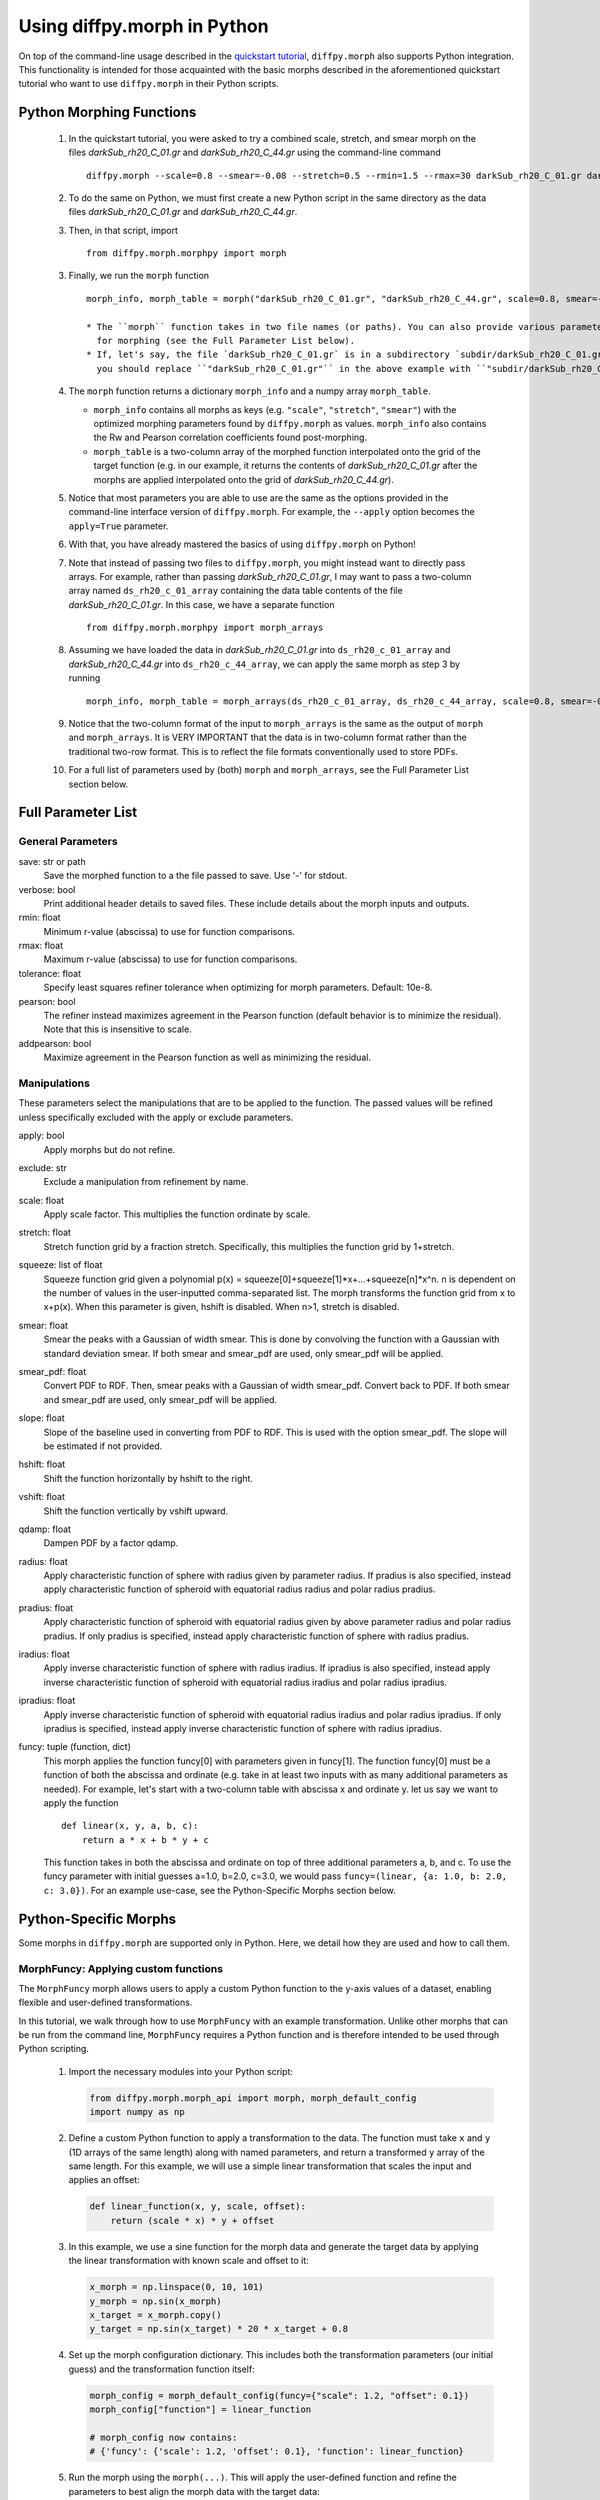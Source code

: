 .. _morphpy:

Using diffpy.morph in Python
############################

On top of the command-line usage described in the `quickstart tutorial <quickstart.html>`__,
``diffpy.morph`` also supports Python integration.
This functionality is intended for those acquainted with the basic morphs
described in the aforementioned quickstart tutorial who want to use ``diffpy.morph`` in their
Python scripts.

Python Morphing Functions
=========================

    1. In the quickstart tutorial, you were asked to try a combined scale, stretch, and smear
       morph on the files `darkSub_rh20_C_01.gr` and `darkSub_rh20_C_44.gr` using the command-line
       command ::

          diffpy.morph --scale=0.8 --smear=-0.08 --stretch=0.5 --rmin=1.5 --rmax=30 darkSub_rh20_C_01.gr darkSub_rh20_C_44.gr

    2. To do the same on Python, we must first create a new Python script in the same directory as the
       data files `darkSub_rh20_C_01.gr` and `darkSub_rh20_C_44.gr`.
    3. Then, in that script, import ::

           from diffpy.morph.morphpy import morph

    3. Finally, we run the ``morph`` function ::

           morph_info, morph_table = morph("darkSub_rh20_C_01.gr", "darkSub_rh20_C_44.gr", scale=0.8, smear=-0.08, stretch=0.5, rmin=1.5, rmax=30)

           * The ``morph`` function takes in two file names (or paths). You can also provide various parameters
             for morphing (see the Full Parameter List below).
           * If, let's say, the file `darkSub_rh20_C_01.gr` is in a subdirectory `subdir/darkSub_rh20_C_01.gr`,
             you should replace ``"darkSub_rh20_C_01.gr"`` in the above example with ``"subdir/darkSub_rh20_C_01.gr"``.

    4. The ``morph`` function returns a dictionary ``morph_info`` and a numpy array ``morph_table``.

       * ``morph_info`` contains all morphs as keys (e.g. ``"scale"``, ``"stretch"``, ``"smear"``) with
         the optimized morphing parameters found by ``diffpy.morph`` as values. ``morph_info`` also contains
         the Rw and Pearson correlation coefficients found post-morphing.
       * ``morph_table`` is a two-column array of the morphed function interpolated onto the grid of the
         target function (e.g. in our example, it returns the contents of `darkSub_rh20_C_01.gr` after
         the morphs are applied interpolated onto the grid of `darkSub_rh20_C_44.gr`).
    5. Notice that most parameters you are able to use are the same as the options provided in the command-line
       interface version of ``diffpy.morph``. For example, the ``--apply`` option becomes the ``apply=True`` parameter.
    6. With that, you have already mastered the basics of using ``diffpy.morph`` on Python!
    7. Note that instead of passing two files to ``diffpy.morph``, you might instead want to directly
       pass arrays. For example, rather than passing `darkSub_rh20_C_01.gr`, I may want to pass
       a two-column array named ``ds_rh20_c_01_array`` containing the data table contents of the file
       `darkSub_rh20_C_01.gr`. In this case, we have a separate function ::

           from diffpy.morph.morphpy import morph_arrays

    8. Assuming we have loaded the data in `darkSub_rh20_C_01.gr` into ``ds_rh20_c_01_array`` and
       `darkSub_rh20_C_44.gr` into ``ds_rh20_c_44_array``, we can apply the same morph as step 3
       by running ::

           morph_info, morph_table = morph_arrays(ds_rh20_c_01_array, ds_rh20_c_44_array, scale=0.8, smear=-0.08, stretch=0.5, rmin=1.5, rmax=30)

    9. Notice that the two-column format of the input to ``morph_arrays`` is the same as the
       output of ``morph`` and ``morph_arrays``. It is VERY IMPORTANT that the data is in two-column format
       rather than the traditional two-row format. This is to reflect the file formats conventionally
       used to store PDFs.
    10. For a full list of parameters used by (both) ``morph`` and ``morph_arrays``, see the Full Parameter List
        section below.

Full Parameter List
===================

General Parameters
------------------

save: str or path
    Save the morphed function to a the file passed to save. Use '-' for stdout.
verbose: bool
    Print additional header details to saved files. These include details about the morph
    inputs and outputs.
rmin: float
    Minimum r-value (abscissa) to use for function comparisons.
rmax: float
    Maximum r-value (abscissa) to use for function comparisons.
tolerance: float
    Specify least squares refiner tolerance when optimizing for morph parameters. Default: 10e-8.
pearson: bool
    The refiner instead maximizes agreement in the Pearson function
    (default behavior is to minimize the residual).
    Note that this is insensitive to scale.
addpearson: bool
    Maximize agreement in the Pearson function as well as minimizing the residual.

Manipulations
-------------
These parameters select the manipulations that are to be applied to the
function. The passed values will be refined unless specifically
excluded with the apply or exclude parameters.

apply: bool
    Apply morphs but do not refine.
exclude: str
    Exclude a manipulation from refinement by name.
scale: float
    Apply scale factor. This multiplies the function ordinate by scale.
stretch: float
    Stretch function grid by a fraction stretch. Specifically, this multiplies the function grid by 1+stretch.
squeeze: list of float
    Squeeze function grid given a polynomial
    p(x) = squeeze[0]+squeeze[1]*x+...+squeeze[n]*x^n. n is dependent on the number
    of values in the user-inputted comma-separated list.
    The morph transforms the function grid from x to x+p(x).
    When this parameter is given, hshift is disabled.
    When n>1, stretch is disabled.
smear: float
    Smear the peaks with a Gaussian of width smear. This
    is done by convolving the function with a Gaussian
    with standard deviation smear. If both smear and
    smear_pdf are used, only smear_pdf will be
    applied.
smear_pdf: float
    Convert PDF to RDF. Then, smear peaks with a Gaussian
    of width smear_pdf. Convert back to PDF. If both smear and
    smear_pdf are used, only smear_pdf will be
    applied.
slope: float
    Slope of the baseline used in converting from PDF to RDF.
    This is used with the option smear_pdf. The slope will
    be estimated if not provided.
hshift: float
    Shift the function horizontally by hshift to the right.
vshift: float
    Shift the function vertically by vshift upward.
qdamp: float
    Dampen PDF by a factor qdamp.
radius: float
    Apply characteristic function of sphere with radius
    given by parameter radius. If pradius is also specified, instead apply
    characteristic function of spheroid with equatorial
    radius radius and polar radius pradius.
pradius: float
    Apply characteristic function of spheroid with
    equatorial radius given by above parameter radius and polar radius pradius.
    If only pradius is specified, instead apply
    characteristic function of sphere with radius pradius.
iradius: float
    Apply inverse characteristic function of sphere with
    radius iradius. If ipradius is also specified, instead
    apply inverse characteristic function of spheroid with
    equatorial radius iradius and polar radius ipradius.
ipradius: float
    Apply inverse characteristic function of spheroid with
    equatorial radius iradius and polar radius ipradius.
    If only ipradius is specified, instead apply inverse
    characteristic function of sphere with radius ipradius.
funcy: tuple (function, dict)
    This morph applies the function funcy[0] with parameters given in funcy[1].
    The function funcy[0] must be a function of both the abscissa and ordinate
    (e.g. take in at least two inputs with as many additional parameters as needed).
    For example, let's start with a two-column table with abscissa x and ordinate y.
    let us say we want to apply the function ::

        def linear(x, y, a, b, c):
            return a * x + b * y + c

    This function takes in both the abscissa and ordinate on top of three additional
    parameters a, b, and c. To use the funcy parameter with initial guesses
    a=1.0, b=2.0, c=3.0, we would pass ``funcy=(linear, {a: 1.0, b: 2.0, c: 3.0})``.
    For an example use-case, see the Python-Specific Morphs section below.


Python-Specific Morphs
======================

Some morphs in ``diffpy.morph`` are supported only in Python. Here, we detail
how they are used and how to call them.

MorphFuncy: Applying custom functions
-------------------------------------

The ``MorphFuncy`` morph allows users to apply a custom Python function
to the y-axis values of a dataset, enabling flexible and user-defined
transformations.

In this tutorial, we walk through how to use ``MorphFuncy`` with an example
transformation. Unlike other morphs that can be run from the command line,
``MorphFuncy`` requires a Python function and is therefore intended to be used
through Python scripting.

    1. Import the necessary modules into your Python script:

       .. code-block:: python

            from diffpy.morph.morph_api import morph, morph_default_config
            import numpy as np

    2. Define a custom Python function to apply a transformation to the data.
       The function must take ``x`` and ``y`` (1D arrays of the same length)
       along with named parameters, and return a transformed ``y`` array of the
       same length.
       For this example, we will use a simple linear transformation that
       scales the input and applies an offset:

       .. code-block:: python

            def linear_function(x, y, scale, offset):
                return (scale * x) * y + offset

    3. In this example, we use a sine function for the morph data and generate
       the target data by applying the linear transformation with known scale
       and offset to it:

       .. code-block:: python

            x_morph = np.linspace(0, 10, 101)
            y_morph = np.sin(x_morph)
            x_target = x_morph.copy()
            y_target = np.sin(x_target) * 20 * x_target + 0.8

    4. Set up the morph configuration dictionary. This includes both the
       transformation parameters (our initial guess) and the transformation
       function itself:

       .. code-block:: python

            morph_config = morph_default_config(funcy={"scale": 1.2, "offset": 0.1})
            morph_config["function"] = linear_function

            # morph_config now contains:
            # {'funcy': {'scale': 1.2, 'offset': 0.1}, 'function': linear_function}

    5. Run the morph using the ``morph(...)``. This will apply the user-defined
       function and refine the parameters to best align the morph data
       with the target data:

       .. code-block:: python

            morph_result = morph(x_morph, y_morph, x_target, y_target, **morph_config)

    6. Extract the morphed output and the fitted parameters from the result:

       .. code-block:: python

            fitted_config = morph_result["morphed_config"]
            x_morph_out, y_morph_out, x_target_out, y_target_out = morph_result["morph_chain"].xyallout

            fitted_params = fitted_config["funcy"]
            print(f"Fitted scale: {fitted_params['scale']}")
            print(f"Fitted offset: {fitted_params['offset']}")

As you can see, the fitted scale and offset values match the ones used
to generate the target (scale=20 & offset=0.8). This example shows how
``MorphFuncy`` can be used to fit and apply custom transformations. Now
it's your turn to experiment with other custom functions that may be useful
for analyzing your data.
